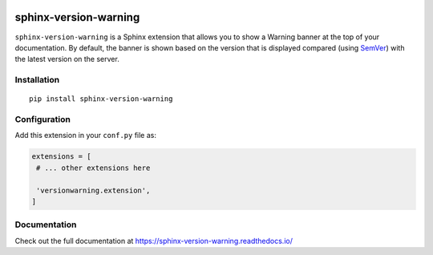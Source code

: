 |PyPI version| |Docs badge| |License|

sphinx-version-warning
======================

``sphinx-version-warning`` is a Sphinx extension that allows you to show a Warning banner at the top of your documentation.
By default, the banner is shown based on the version that is displayed compared (using SemVer_) with the latest version on the server.


Installation
------------

::

   pip install sphinx-version-warning


Configuration
-------------

Add this extension in your ``conf.py`` file as:

.. code-block:: python

   extensions = [
    # ... other extensions here

    'versionwarning.extension',
   ]


Documentation
-------------

Check out the full documentation at https://sphinx-version-warning.readthedocs.io/

.. _SemVer: https://semver.org/


.. |PyPI version| image:: https://img.shields.io/pypi/v/sphinx-version-warning.svg
   :target: https://pypi.org/project/sphinx-version-warning
   :alt: Current PyPI version
.. |Docs badge| image:: https://readthedocs.org/projects/sphinx-version-warning/badge/?version=latest
   :target: https://sphinx-version-warning.readthedocs.io/en/latest/?badge=latest
   :alt: Documentation status
.. |License| image:: https://img.shields.io/github/license/humitos/sphinx-version-warning.svg
   :target: LICENSE
   :alt: Repository license
